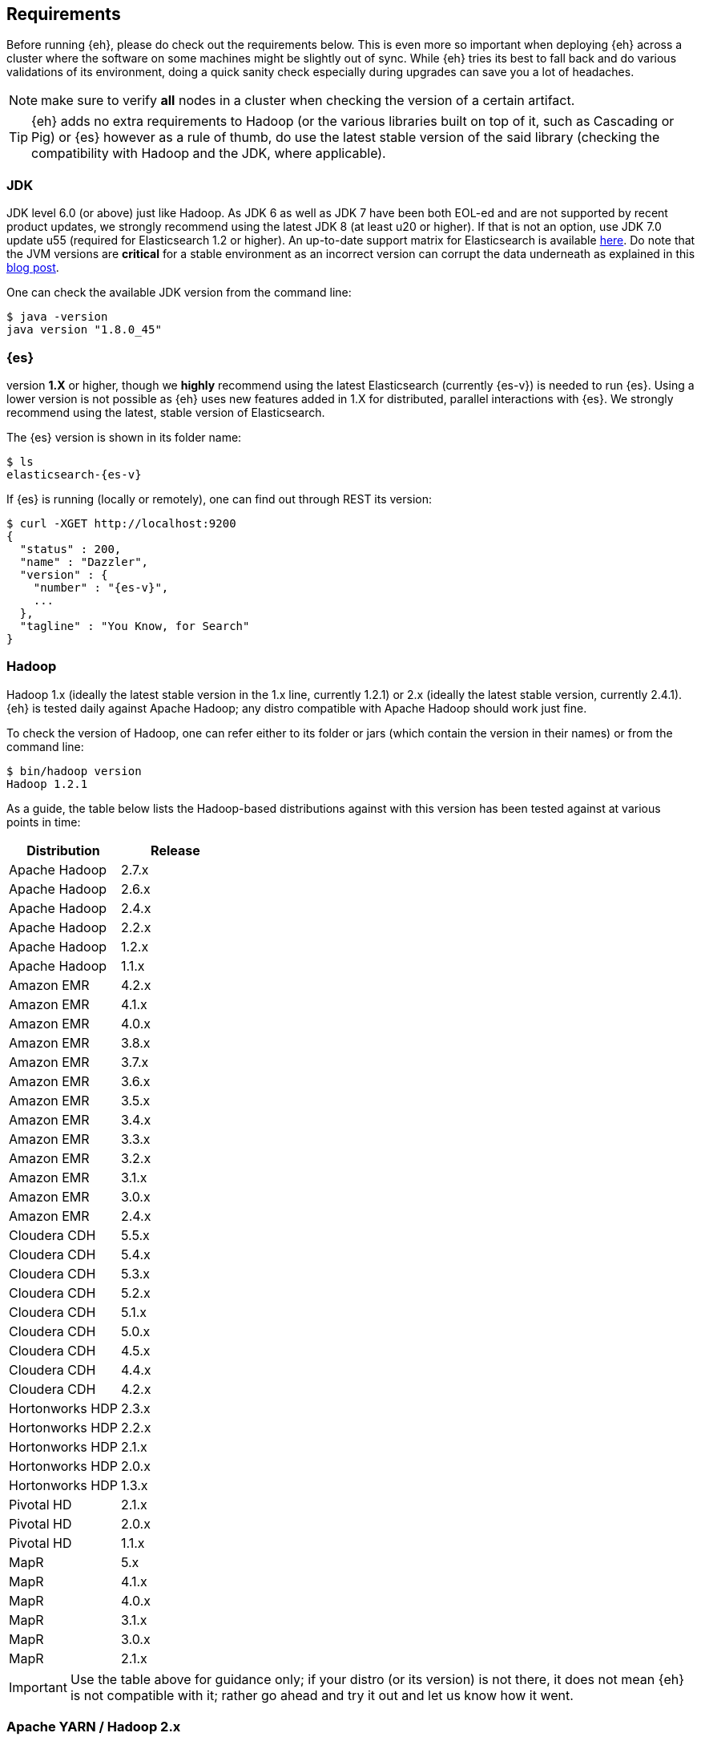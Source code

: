 [[requirements]]
== Requirements

Before running {eh}, please do check out the requirements below. This is even more so important when deploying {eh} across a cluster where the software on some machines might be slightly out of sync. While {eh} tries its best to fall back and do various validations of its environment, doing a quick sanity check especially during upgrades can save you a lot of headaches.

NOTE: make sure to verify *all* nodes in a cluster when checking the version of a certain artifact.

TIP: {eh} adds no extra requirements to Hadoop (or the various libraries built on top of it, such as Cascading or Pig) or {es} however as a rule of thumb, do use the latest stable version of the said library (checking the compatibility with Hadoop and the JDK, where applicable).

[[requirements-jdk]]
=== JDK

JDK level 6.0 (or above) just like Hadoop. As JDK 6 as well as JDK 7 have been both EOL-ed and are not supported by recent product updates, we strongly recommend using the latest JDK 8 (at least u20 or higher). If that is not an option, use JDK 7.0 update u55 (required for Elasticsearch 1.2 or higher). An up-to-date support matrix for Elasticsearch is available https://www.elastic.co/subscriptions/matrix[here]. Do note that the JVM versions are *critical* for a stable environment as an incorrect version can corrupt the data underneath as explained in this http://www.elastic.co/blog/java-1-7u55-safe-use-elasticsearch-lucene/[blog post].

One can check the available JDK version from the command line:

[source,bash]
----
$ java -version
java version "1.8.0_45"
----

[[requirements-es]]
=== {es}

version *1.X* or higher, though we *highly* recommend using the latest Elasticsearch (currently {es-v}) is needed to run {es}. Using a lower version is not possible as {eh} uses new features added in 1.X for distributed, parallel interactions with {es}. We strongly recommend using the latest, stable version of Elasticsearch.

The {es} version is shown in its folder name:

["source","bash",subs="attributes"]
----
$ ls
elasticsearch-{es-v}
----

If {es} is running (locally or remotely), one can find out through REST its version:

["source","js",subs="attributes"]
----
$ curl -XGET http://localhost:9200
{
  "status" : 200,
  "name" : "Dazzler",
  "version" : {
    "number" : "{es-v}",
    ...
  },
  "tagline" : "You Know, for Search"
}
----

[[requirements-hadoop]]
=== Hadoop

Hadoop 1.x (ideally the latest stable version in the 1.x line, currently 1.2.1) or 2.x (ideally the latest stable version, currently 2.4.1). {eh} is tested daily against Apache Hadoop; any distro compatible with Apache Hadoop should work just fine.

To check the version of Hadoop, one can refer either to its folder or jars (which contain the version in their names) or from the command line:

[source, bash]
----
$ bin/hadoop version
Hadoop 1.2.1
----

As a guide, the table below lists the Hadoop-based distributions against with this version has been tested against at various points in time:

|===
| Distribution      | Release

| Apache Hadoop     | 2.7.x
| Apache Hadoop     | 2.6.x
| Apache Hadoop     | 2.4.x
| Apache Hadoop     | 2.2.x
| Apache Hadoop     | 1.2.x
| Apache Hadoop     | 1.1.x

| Amazon EMR        | 4.2.x
| Amazon EMR        | 4.1.x
| Amazon EMR        | 4.0.x
| Amazon EMR        | 3.8.x
| Amazon EMR        | 3.7.x
| Amazon EMR        | 3.6.x
| Amazon EMR        | 3.5.x
| Amazon EMR        | 3.4.x
| Amazon EMR        | 3.3.x
| Amazon EMR        | 3.2.x
| Amazon EMR        | 3.1.x
| Amazon EMR        | 3.0.x
| Amazon EMR        | 2.4.x

| Cloudera CDH      | 5.5.x
| Cloudera CDH      | 5.4.x
| Cloudera CDH      | 5.3.x
| Cloudera CDH      | 5.2.x
| Cloudera CDH      | 5.1.x
| Cloudera CDH      | 5.0.x
| Cloudera CDH      | 4.5.x
| Cloudera CDH      | 4.4.x
| Cloudera CDH      | 4.2.x

| Hortonworks HDP   | 2.3.x
| Hortonworks HDP   | 2.2.x
| Hortonworks HDP   | 2.1.x
| Hortonworks HDP   | 2.0.x
| Hortonworks HDP   | 1.3.x

| Pivotal HD        | 2.1.x
| Pivotal HD        | 2.0.x
| Pivotal HD        | 1.1.x

| MapR              | 5.x
| MapR              | 4.1.x
| MapR              | 4.0.x
| MapR              | 3.1.x
| MapR              | 3.0.x
| MapR              | 2.1.x
|===

IMPORTANT: Use the table above for guidance only; if your distro (or its version) is not there, it does not mean {eh} is not compatible with it; rather go ahead and try it out and let us know how it went.

[[requirements-yarn]]
=== Apache YARN / Hadoop 2.x

{eh} binary can run transparently on both Hadoop 1.x and Yarn / Hadoop 2.x without any changes or modifications.

[[requirements-cascading]]
=== Cascading

Cascading version 2.1.x (2.1.6) or higher. We recommend using the latest release of Cascading (currently {cs-v}).

Since Cascading is a library, the best way to find out the target version is to look at its file name:

["source","bash",subs="attributes"]
----
$ ls
cascading-{cs-v}.jar
----

[[requirements-hive]]
=== Apache Hive

Apache Hive 0.10 or higher. We recommend using the latest release of Hive (currently {hv-v}).

One can find out the Hive version from its folder name or command-line:

["source","bash",subs="attributes"]
----
$ bin/hive --version
Hive version {hv-v}
----

[[requirements-pig]]
=== Apache Pig

Pig 0.10.0 or higher. We recommend using the latest release of Pig (currently {pg-v}).

In a similar fashion, Pig version can be discovered from its folder path or through the command-line:

["source","bash",subs="attributes"]
----
$ bin/pig -i
Apache Pig version {pg-v}
----

[[requirements-spark]]
=== Apache Spark

Spark 1.0.0 or higher. We recommend using the latest release of Spark (currently {sp-v}). As {eh} provides
native integration (which is recommended) with {sp} it does not matter what binary one is using.
The same applies when using the Hadoop layer to integrate the two as {eh} supports the majority of
Hadoop distributions out there.

The Spark version can be typically discovery by looking at its folder name:

["source","bash",subs="attributes"]
----
$ pwd
/libs/spark/spark-{sp-v}-bin-XXXXX
----

or by running its shell:

["source","bash",subs="attributes"]
----
$ bin/spark-shell
...
Welcome to
      ____              __
     / __/__  ___ _____/ /__
    _\ \/ _ \/ _ `/ __/  '_/
   /___/ .__/\_,_/_/ /_/\_\   version {sp-v}
      /_/
...
----

[[requirements-spark-sql]]
==== Apache Spark SQL

If planning on using Spark SQL make sure to download the appropriate jar. While it is part of the Spark distribution,
it is _not_ part of Spark core but rather has its own jar. Thus, when constructing the classpath make sure to
include +spark-sql-<scala-version>.jar+ or the Spark _assembly_ : +spark-assembly-{sp-v}-<distro>.jar+

{eh} supports Spark SQL {sp-v} through the main jar. Since Spark SQL 1.3 is _not_
https://spark.apache.org/docs/latest/sql-programming-guide.html#upgrading-from-spark-sql-10-12-to-13[backwards compatible]
with Spark SQL 1.2 or 1.1, {eh} provides a dedicated jar. See the Spark chapter for more information.

[[requirements-storm]]
=== Apache Storm

Storm 0.9.2 or higher. We recommend using the latest release of Storm (currently {st-v}).

One can discover the Storm version by looking at its folder or by invoking the command:

["source","bash",subs="attributes"]
----
$ bin/storm version
{st-v}
----

